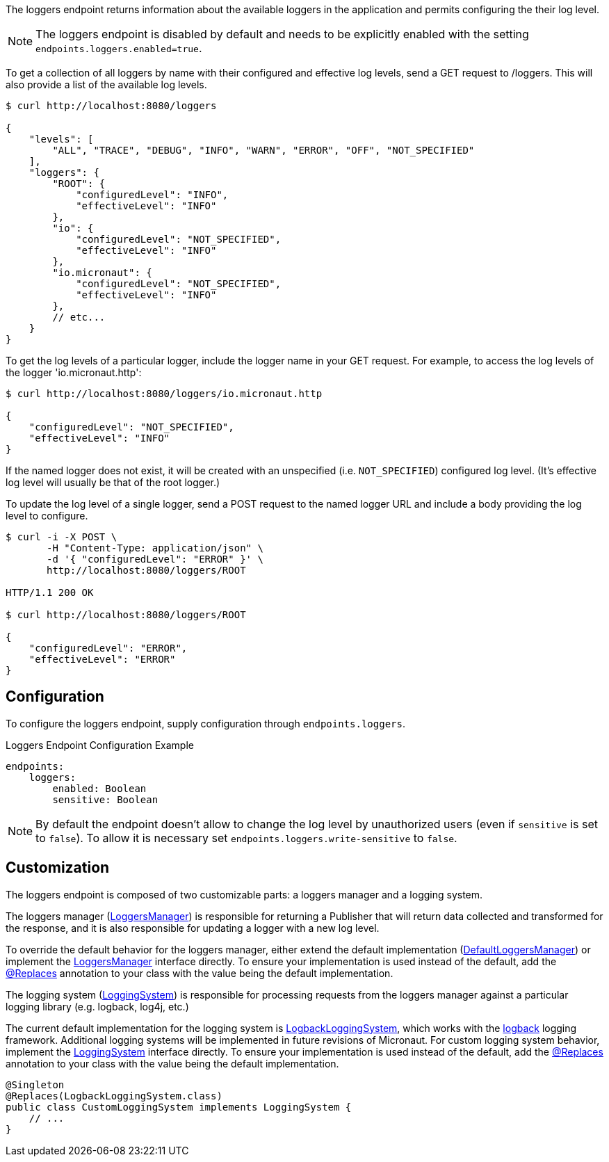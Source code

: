 
The loggers endpoint returns information about the available loggers in the application and
permits configuring the their log level.

NOTE: The loggers endpoint is disabled by default and needs to be explicitly enabled with the setting `endpoints.loggers.enabled=true`.

To get a collection of all loggers by name with their configured and effective log levels,
send a GET request to /loggers. This will also provide a list of the available log levels.

[source,bash]
----
$ curl http://localhost:8080/loggers

{
    "levels": [
        "ALL", "TRACE", "DEBUG", "INFO", "WARN", "ERROR", "OFF", "NOT_SPECIFIED"
    ],
    "loggers": {
        "ROOT": {
            "configuredLevel": "INFO",
            "effectiveLevel": "INFO"
        },
        "io": {
            "configuredLevel": "NOT_SPECIFIED",
            "effectiveLevel": "INFO"
        },
        "io.micronaut": {
            "configuredLevel": "NOT_SPECIFIED",
            "effectiveLevel": "INFO"
        },
        // etc...
    }
}
----

To get the log levels of a particular logger, include the logger name in your GET request. For
example, to access the log levels of the logger 'io.micronaut.http':

[source,bash]
----
$ curl http://localhost:8080/loggers/io.micronaut.http

{
    "configuredLevel": "NOT_SPECIFIED",
    "effectiveLevel": "INFO"
}
----

If the named logger does not exist, it will be created with an unspecified (i.e. `NOT_SPECIFIED`)
configured log level. (It's effective log level will usually be that of the root logger.)

To update the log level of a single logger, send a POST request to the named logger URL and include
a body providing the log level to configure.


[source,bash]
----
$ curl -i -X POST \
       -H "Content-Type: application/json" \
       -d '{ "configuredLevel": "ERROR" }' \
       http://localhost:8080/loggers/ROOT

HTTP/1.1 200 OK

$ curl http://localhost:8080/loggers/ROOT

{
    "configuredLevel": "ERROR",
    "effectiveLevel": "ERROR"
}

----


== Configuration

To configure the loggers endpoint, supply configuration through `endpoints.loggers`.

.Loggers Endpoint Configuration Example
[source,yaml]
----
endpoints:
    loggers:
        enabled: Boolean
        sensitive: Boolean
----

NOTE: By default the endpoint doesn't allow to change the log level by unauthorized users (even if `sensitive` is set to
`false`). To allow it is necessary set `endpoints.loggers.write-sensitive` to `false`.


== Customization

The loggers endpoint is composed of two customizable parts: a loggers manager and a logging system.

The loggers manager
(link:{api}/io/micronaut/management/endpoint/loggers/LoggersManager.html[LoggersManager])
is responsible for returning a Publisher that will return data collected and transformed for the response,
and it is also responsible for updating a logger with a new log level.

To override the default behavior for the loggers manager, either extend the default implementation
(link:{api}/io/micronaut/management/endpoint/loggers/impl/DefaultLoggersManager.html[DefaultLoggersManager])
or implement the link:{api}/io/micronaut/management/endpoint/loggers/LoggersManager.html[LoggersManager]
interface directly. To ensure your implementation is used instead of the default, add the
link:{api}/io/micronaut/context/annotation/Replaces.html[@Replaces] annotation to your class with the
value being the default implementation.

The logging system
(link:{api}/io/micronaut/management/endpoint/loggers/LoggingSystem.html[LoggingSystem])
is responsible for processing requests from the loggers manager against a particular logging
library (e.g. logback, log4j, etc.)

The current default implementation for the logging system is
link:{api}/io/micronaut/management/endpoint/loggers/impl/LogbackLoggingSystem.html[LogbackLoggingSystem],
which works with the https://logback.qos.ch/[logback] logging framework. Additional logging systems will
be implemented in future revisions of Micronaut. For custom logging system behavior, implement
the link:{api}/io/micronaut/management/endpoint/loggers/LoggingSystem.html[LoggingSystem] interface directly.
To ensure your implementation is used instead of the default, add the
link:{api}/io/micronaut/context/annotation/Replaces.html[@Replaces] annotation to your class with the
value being the default implementation.

[source,java]
----
@Singleton
@Replaces(LogbackLoggingSystem.class)
public class CustomLoggingSystem implements LoggingSystem {
    // ...
}
----


